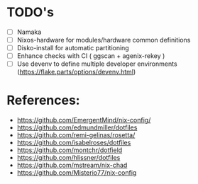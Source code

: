 * TODO's
- [ ] Namaka
- [ ] Nixos-hardware for modules/hardware common definitions
- [ ] Disko-install for automatic partitioning
- [ ] Enhance checks with CI ( ggscan + agenix-rekey )
- [ ] Use devenv to define multiple developer environments (https://flake.parts/options/devenv.html)

* References:
- https://github.com/EmergentMind/nix-config/
- https://github.com/edmundmiller/dotfiles
- https://github.com/remi-gelinas/rosetta/
- https://github.com/isabelroses/dotfiles
- https://github.com/montchr/dotfield
- https://github.com/hlissner/dotfiles
- https://github.com/mstream/nix-chad
- https://github.com/Misterio77/nix-config
